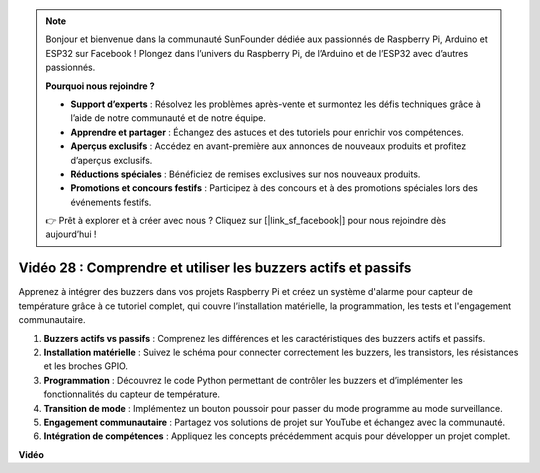 .. note::

    Bonjour et bienvenue dans la communauté SunFounder dédiée aux passionnés de Raspberry Pi, Arduino et ESP32 sur Facebook ! Plongez dans l’univers du Raspberry Pi, de l’Arduino et de l’ESP32 avec d’autres passionnés.

    **Pourquoi nous rejoindre ?**

    - **Support d’experts** : Résolvez les problèmes après-vente et surmontez les défis techniques grâce à l’aide de notre communauté et de notre équipe.
    - **Apprendre et partager** : Échangez des astuces et des tutoriels pour enrichir vos compétences.
    - **Aperçus exclusifs** : Accédez en avant-première aux annonces de nouveaux produits et profitez d’aperçus exclusifs.
    - **Réductions spéciales** : Bénéficiez de remises exclusives sur nos nouveaux produits.
    - **Promotions et concours festifs** : Participez à des concours et à des promotions spéciales lors des événements festifs.

    👉 Prêt à explorer et à créer avec nous ? Cliquez sur [|link_sf_facebook|] pour nous rejoindre dès aujourd’hui !


Vidéo 28 : Comprendre et utiliser les buzzers actifs et passifs
=======================================================================================

Apprenez à intégrer des buzzers dans vos projets Raspberry Pi et créez un système d'alarme pour capteur de température grâce à ce tutoriel complet, qui couvre l’installation matérielle, la programmation, les tests et l'engagement communautaire.

1. **Buzzers actifs vs passifs** : Comprenez les différences et les caractéristiques des buzzers actifs et passifs.
2. **Installation matérielle** : Suivez le schéma pour connecter correctement les buzzers, les transistors, les résistances et les broches GPIO.
3. **Programmation** : Découvrez le code Python permettant de contrôler les buzzers et d’implémenter les fonctionnalités du capteur de température.
4. **Transition de mode** : Implémentez un bouton poussoir pour passer du mode programme au mode surveillance.
5. **Engagement communautaire** : Partagez vos solutions de projet sur YouTube et échangez avec la communauté.
6. **Intégration de compétences** : Appliquez les concepts précédemment acquis pour développer un projet complet.


**Vidéo**

.. raw:: html

    <iframe width="700" height="500" src="https://www.youtube.com/embed/4CquOUVMvJc?si=9_KBYkFu_DUZNwLb" title="YouTube video player" frameborder="0" allow="accelerometer; autoplay; clipboard-write; encrypted-media; gyroscope; picture-in-picture; web-share" allowfullscreen></iframe>
